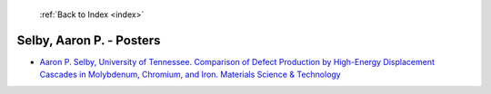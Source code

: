  :ref:`Back to Index <index>`

Selby, Aaron P. - Posters
-------------------------

* `Aaron P. Selby, University of Tennessee. Comparison of Defect Production by High-Energy Displacement Cascades in Molybdenum, Chromium, and Iron. Materials Science & Technology <../_static/docs/222.pdf>`_
